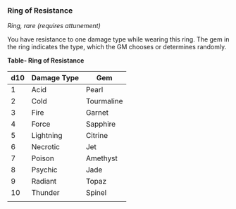 *** Ring of Resistance
:PROPERTIES:
:CUSTOM_ID: ring-of-resistance
:END:
/Ring, rare (requires attunement)/

You have resistance to one damage type while wearing this ring. The gem
in the ring indicates the type, which the GM chooses or determines
randomly.

*Table- Ring of Resistance*

| d10 | Damage Type | Gem        |
|-----+-------------+------------|
| 1   | Acid        | Pearl      |
| 2   | Cold        | Tourmaline |
| 3   | Fire        | Garnet     |
| 4   | Force       | Sapphire   |
| 5   | Lightning   | Citrine    |
| 6   | Necrotic    | Jet        |
| 7   | Poison      | Amethyst   |
| 8   | Psychic     | Jade       |
| 9   | Radiant     | Topaz      |
| 10  | Thunder     | Spinel     |
|     |             |            |
